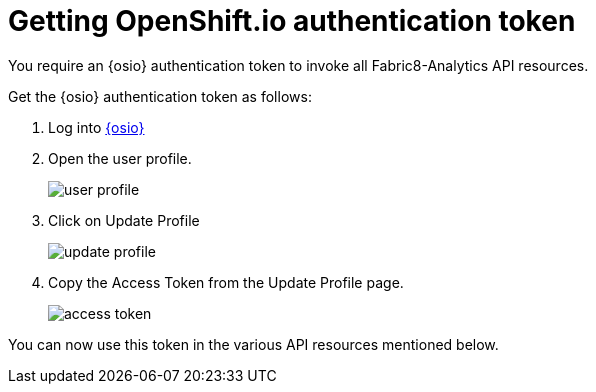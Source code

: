 [id="getting_osio_authentication"]
= Getting OpenShift.io authentication token

You require an {osio} authentication token to invoke all Fabric8-Analytics API resources.

Get the {osio} authentication token as follows:

. Log into link:https://openshift.io[{osio}]
. Open the user profile.
+
image::profile.png[user profile]
+
. Click on Update Profile
+
image::update_profile.png[update profile]
+
. Copy the Access Token from the Update Profile page.
+
image::access_token.png[access token]

You can now use this token in the various API resources mentioned below.
